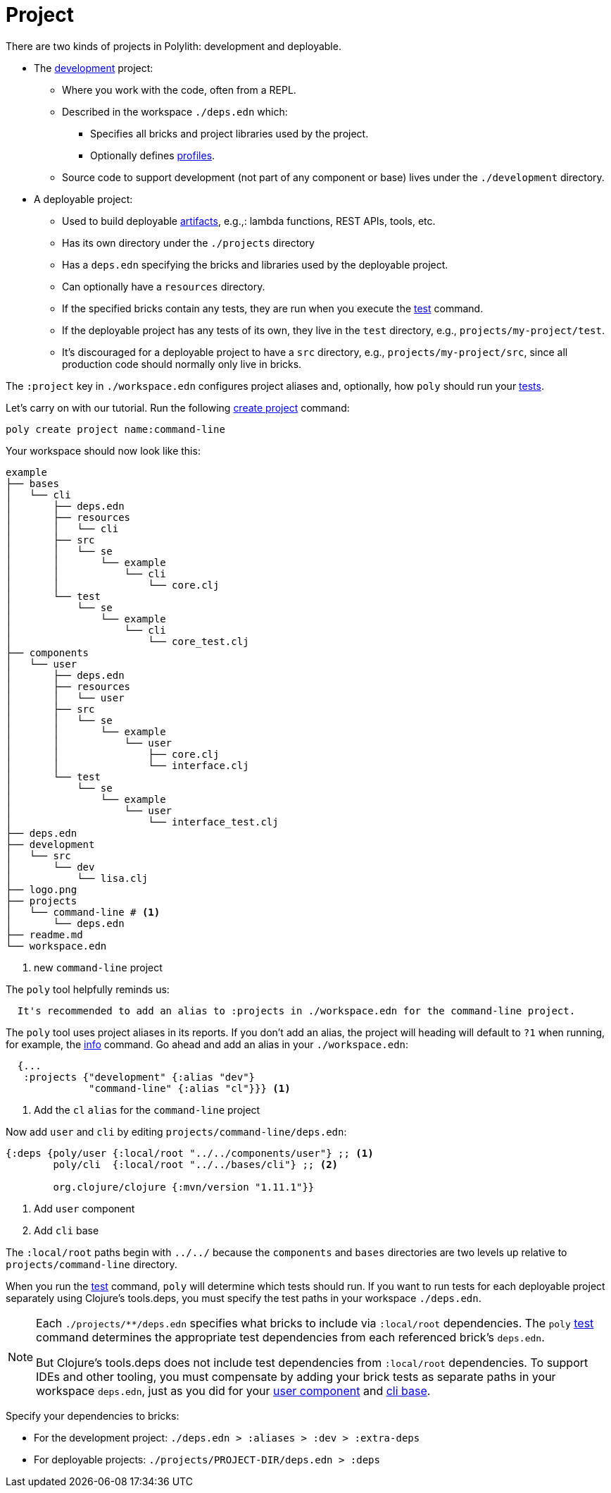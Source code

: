 = Project

There are two kinds of projects in Polylith: development and deployable.

* The xref:development.adoc[development] project:
** Where you work with the code, often from a REPL.
** Described in the workspace `./deps.edn` which:
*** Specifies all bricks and project libraries used by the project.
*** Optionally defines xref:profile.adoc[profiles].
** Source code to support development (not part of any component or base) lives under the `./development` directory.

* A deployable project:
** Used to build deployable xref:artifacts.adoc[artifacts], e.g.,: lambda functions, REST APIs, tools, etc.
** Has its own directory under the `./projects` directory
** Has a `deps.edn` specifying the bricks and libraries used by the deployable project.
** Can optionally have a `resources` directory.
** If the specified bricks contain any tests, they are run when you execute the xref:commands.adoc#test[test] command.
** If the deployable project has any tests of its own, they live in the `test` directory, e.g., `projects/my-project/test`.
** It's discouraged for a deployable project to have a `src` directory, e.g., `projects/my-project/src`, since all production code should normally only live in bricks.

The `:project` key in `./workspace.edn` configures project aliases and, optionally, how `poly` should run your xref:testing.adoc[tests].

Let's carry on with our tutorial.
Run the following xref:commands#create-project[create project] command:

[source,shell]
----
poly create project name:command-line
----

Your workspace should now look like this:

[source,shell]
----
example
├── bases
│   └── cli
│       ├── deps.edn
│       ├── resources
│       │   └── cli
│       ├── src
│       │   └── se
│       │       └── example
│       │           └── cli
│       │               └── core.clj
│       └── test
│           └── se
│               └── example
│                   └── cli
│                       └── core_test.clj
├── components
│   └── user
│       ├── deps.edn
│       ├── resources
│       │   └── user
│       ├── src
│       │   └── se
│       │       └── example
│       │           └── user
│       │               ├── core.clj
│       │               └── interface.clj
│       └── test
│           └── se
│               └── example
│                   └── user
│                       └── interface_test.clj
├── deps.edn
├── development
│   └── src
│       └── dev
│           └── lisa.clj
├── logo.png
├── projects
│   └── command-line # <1>
│       └── deps.edn
├── readme.md
└── workspace.edn
----
<1> new `command-line` project

The `poly` tool helpfully reminds us:

[source,shell]
----
  It's recommended to add an alias to :projects in ./workspace.edn for the command-line project.
----

The `poly` tool uses project aliases in its reports.
If you don't add an alias, the project will heading will default to `?1` when running, for example, the xref:commands.adoc#info[info] command.
Go ahead and add an alias in your `./workspace.edn`:

[source,clojure]
----
  {...
   :projects {"development" {:alias "dev"}
              "command-line" {:alias "cl"}}} <1>
----
<1> Add the `cl` `alias` for the `command-line` project

Now add `user` and `cli` by editing `projects/command-line/deps.edn`:

[source,clojure]
----
{:deps {poly/user {:local/root "../../components/user"} ;; <1>
        poly/cli  {:local/root "../../bases/cli"} ;; <2>

        org.clojure/clojure {:mvn/version "1.11.1"}}
----
<1> Add `user` component
<2> Add `cli` base

The `:local/root` paths begin with `../../` because the `components` and `bases` directories are two levels up relative to `projects/command-line` directory.

When you run the xref:commands.adoc#test[test] command, `poly` will determine which tests should run.
If you want to run tests for each deployable project separately using Clojure's tools.deps, you must specify the test paths in your workspace `./deps.edn`.

[NOTE]
====
Each `./projects/**/deps.edn` specifies what bricks to include via `:local/root` dependencies.
The `poly` xref:commands.adoc[test] command determines the appropriate test dependencies from each referenced brick's `deps.edn`.

But Clojure's tools.deps does not include test dependencies from `:local/root` dependencies.
To support IDEs and other tooling, you must compensate by adding your brick tests as separate paths in your workspace `deps.edn`, just as you did for your xref:component.adoc#add-to-deps-edn[user component] and xref:base.adoc#add-to-deps-edn[cli base].
====

Specify your dependencies to bricks:

* For the development project: `./deps.edn > :aliases > :dev > :extra-deps`
* For deployable projects: `./projects/PROJECT-DIR/deps.edn > :deps`
